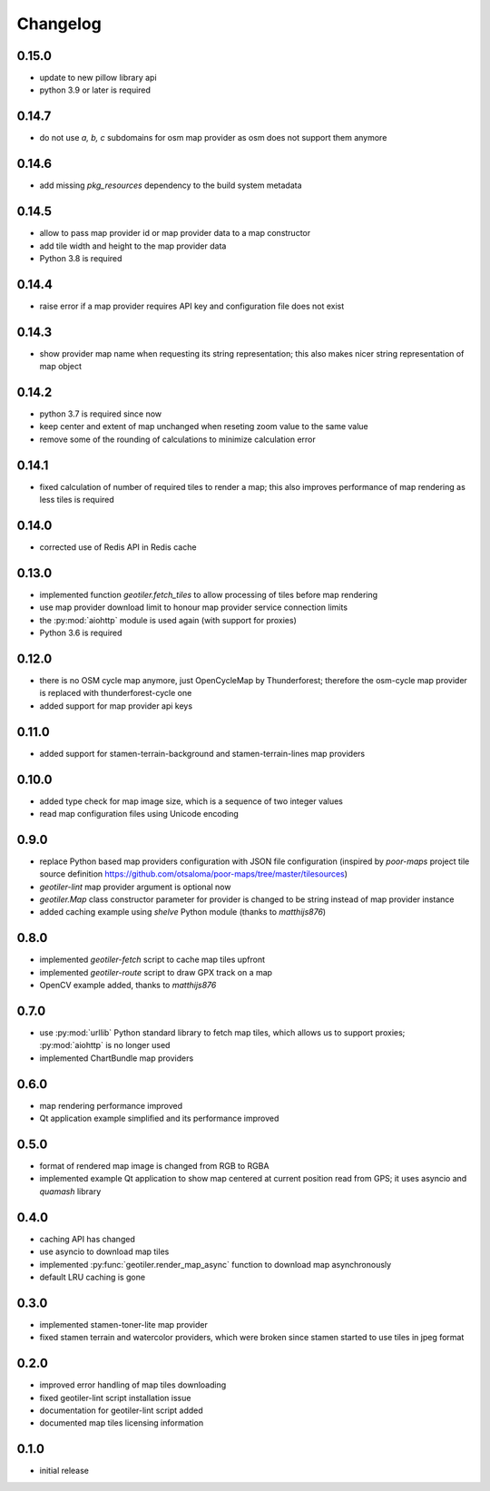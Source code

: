 Changelog
=========
0.15.0
------
- update to new pillow library api
- python 3.9 or later is required

0.14.7
------
- do not use `a, b, c` subdomains for osm map provider as osm does not
  support them anymore

0.14.6
------
- add missing `pkg_resources` dependency to the build system metadata

0.14.5
------
- allow to pass map provider id or map provider data to a map constructor
- add tile width and height to the map provider data
- Python 3.8 is required

0.14.4
------
- raise error if a map provider requires API key and configuration file
  does not exist

0.14.3
------
- show provider map name when requesting its string representation; this
  also makes nicer string representation of map object

0.14.2
------
- python 3.7 is required since now
- keep center and extent of map unchanged when reseting zoom value to the
  same value
- remove some of the rounding of calculations to minimize calculation error

0.14.1
------
- fixed calculation of number of required tiles to render a map; this also
  improves performance of map rendering as less tiles is required

0.14.0
------
- corrected use of Redis API in Redis cache

0.13.0
------
- implemented function `geotiler.fetch_tiles` to allow processing of tiles
  before map rendering
- use map provider download limit to honour map provider service connection
  limits
- the :py:mod:`aiohttp` module is used again (with support for proxies)
- Python 3.6 is required

0.12.0
------
- there is no OSM cycle map anymore, just OpenCycleMap by Thunderforest;
  therefore the osm-cycle map provider is replaced with thunderforest-cycle
  one
- added support for map provider api keys

0.11.0
------
- added support for stamen-terrain-background and stamen-terrain-lines map
  providers

0.10.0
------
- added type check for map image size, which is a sequence of two integer
  values
- read map configuration files using Unicode encoding

0.9.0
-----
- replace Python based map providers configuration with JSON file
  configuration (inspired by `poor-maps` project tile source definition
  https://github.com/otsaloma/poor-maps/tree/master/tilesources)
- `geotiler-lint` map provider argument is optional now
- `geotiler.Map` class constructor parameter for provider is changed to be
  string instead of map provider instance
- added caching example using `shelve` Python module (thanks to `matthijs876`)

0.8.0
-----
- implemented `geotiler-fetch` script to cache map tiles upfront
- implemented `geotiler-route` script to draw GPX track on a map
- OpenCV example added, thanks to `matthijs876`

0.7.0
-----
- use :py:mod:`urllib` Python standard library to fetch map tiles, which
  allows us to support proxies; :py:mod:`aiohttp` is no longer used
- implemented ChartBundle map providers

0.6.0
-----
- map rendering performance improved
- Qt application example simplified and its performance improved

0.5.0
-----
- format of rendered map image is changed from RGB to RGBA
- implemented example Qt application to show map centered at current
  position read from GPS; it uses asyncio and `quamash` library

0.4.0
-----
- caching API has changed
- use asyncio to download map tiles
- implemented :py:func:`geotiler.render_map_async` function to download map
  asynchronously
- default LRU caching is gone

0.3.0
-----
- implemented stamen-toner-lite map provider
- fixed stamen terrain and watercolor providers, which were broken since
  stamen started to use tiles in jpeg format

0.2.0
-----
- improved error handling of map tiles downloading
- fixed geotiler-lint script installation issue
- documentation for geotiler-lint script added
- documented map tiles licensing information

0.1.0
-----
- initial release

.. vim: sw=4:et:ai
